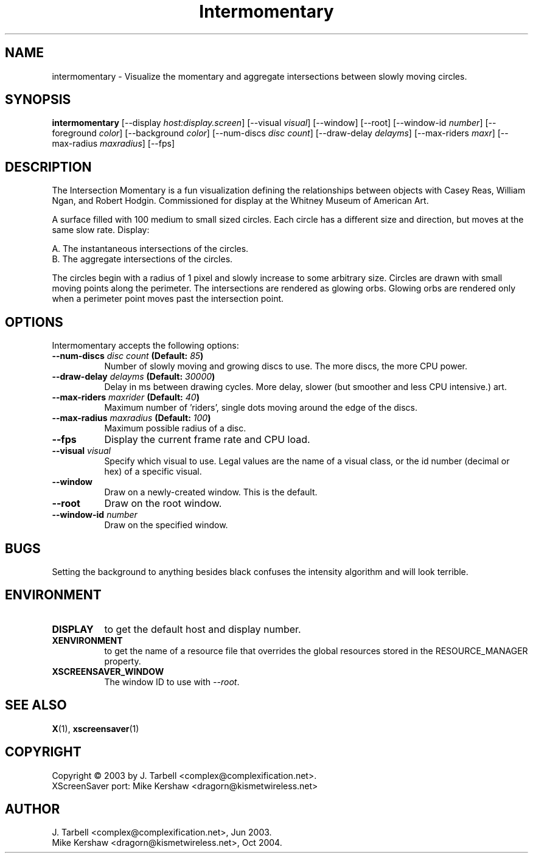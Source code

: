 .TH Intermomentary 1 "08-Oct-04" "X Version 11"
.SH NAME
intermomentary \- Visualize the momentary and aggregate intersections 
between slowly moving circles.
.SH SYNOPSIS
.B intermomentary
[\-\-display \fIhost:display.screen\fP]
[\-\-visual \fIvisual\fP]
[\-\-window]
[\-\-root]
[\-\-window\-id \fInumber\fP]
[\-\-foreground \fIcolor\fP]
[\-\-background \fIcolor\fP]
[\-\-num\-discs \fIdisc count\fP]
[\-\-draw\-delay \fIdelayms\fP]
[\-\-max\-riders \fImaxr\fP]
[\-\-max\-radius \fImaxradius\fP]
[\-\-fps]
.SH DESCRIPTION
The Intersection Momentary is a fun visualization defining the relationships 
between objects with Casey Reas, William Ngan, and Robert Hodgin. Commissioned 
for display at the Whitney Museum of American Art.

A surface filled with 100 medium to small sized circles. Each circle has a 
different size and direction, but moves at the same slow rate. Display:

    A. The instantaneous intersections of the circles.
    B. The aggregate intersections of the circles.

The circles begin with a radius of 1 pixel and slowly increase to some
arbitrary size.  Circles are drawn with small moving points along the
perimeter. The intersections are rendered as glowing orbs.  Glowing
orbs are rendered only when a perimeter point moves past the
intersection point.
.SH OPTIONS
Intermomentary accepts the following options:
.TP 8
.B \-\-num\-discs \fIdisc count\fP (Default: \fI85\fP)
Number of slowly moving and growing discs to use.  The more discs, 
the more CPU power.
.TP 8
.B \-\-draw\-delay \fIdelayms\fP (Default: \fI30000\fP)
Delay in ms between drawing cycles.  More delay, slower (but smoother 
and less CPU intensive.)
art.
.TP 8
.B \-\-max\-riders \fImaxrider\fP (Default: \fI40\fP)
Maximum number of 'riders', single dots moving around the edge of the discs.
.TP 8
.B \-\-max\-radius \fImaxradius\fP (Default: \fI100\fP)
Maximum possible radius of a disc.
.TP 8
.B \-\-fps
Display the current frame rate and CPU load.
.TP 8
.B \-\-visual \fIvisual\fP
Specify which visual to use.  Legal values are the name of a visual class,
or the id number (decimal or hex) of a specific visual.
.TP 8
.B \-\-window
Draw on a newly-created window.  This is the default.
.TP 8
.B \-\-root
Draw on the root window.
.TP 8
.B \-\-window\-id \fInumber\fP
Draw on the specified window.
.SH BUGS
Setting the background to anything besides black confuses the intensity 
algorithm and will look terrible.
.SH ENVIRONMENT
.PP
.TP 8
.B DISPLAY
to get the default host and display number.
.TP 8
.B XENVIRONMENT
to get the name of a resource file that overrides the global
resources stored in the RESOURCE_MANAGER property.
.TP 8
.B XSCREENSAVER_WINDOW
The window ID to use with \fI\-\-root\fP.
.SH SEE ALSO
.BR X (1),
.BR xscreensaver (1)
.SH COPYRIGHT
Copyright \(co 2003 by J. Tarbell <complex@complexification.net>.
.br
XScreenSaver port: Mike Kershaw <dragorn@kismetwireless.net>
.SH AUTHOR
J. Tarbell <complex@complexification.net>, Jun 2003.
.br
Mike Kershaw <dragorn@kismetwireless.net>, Oct 2004.
